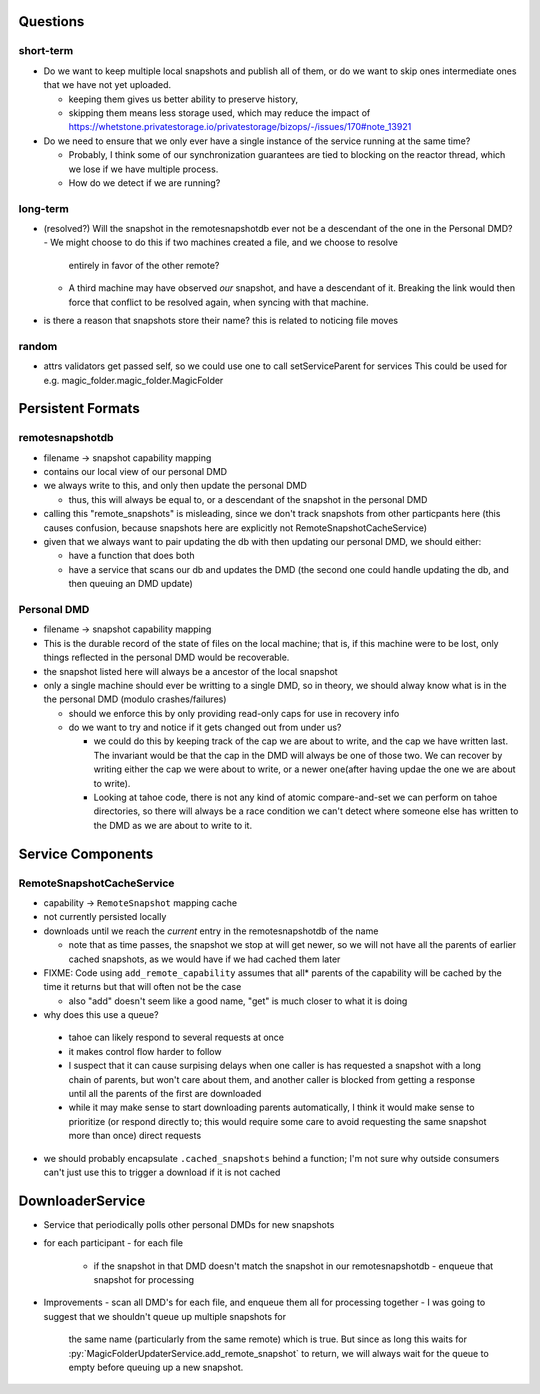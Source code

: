 Questions
=========

short-term
----------

- Do we want to keep multiple local snapshots and publish all of them, or do we
  want to skip ones intermediate ones that we have not yet uploaded.

  - keeping them gives us better ability to preserve history,
  - skipping them means less storage used, which may reduce the impact of 
    https://whetstone.privatestorage.io/privatestorage/bizops/-/issues/170#note_13921

- Do we need to ensure that we only ever have a single instance of the service
  running at the same time?

  - Probably, I think some of our synchronization guarantees are tied to
    blocking on the reactor thread, which we lose if we have multiple process.
  - How do we detect if we are running?

long-term
---------

- (resolved?) Will the snapshot in the remotesnapshotdb ever not be a descendant of the one in the Personal DMD?
  - We might choose to do this if two machines created a file, and we choose to resolve
    entirely in favor of the other remote?
  - A third machine may have observed *our* snapshot, and have a descendant of it. Breaking
    the link would then force that conflict to be resolved again, when syncing with that
    machine.
- is there a reason that snapshots store their name? this is related to noticing file moves

random
------
- attrs validators get passed self, so we could use one to call setServiceParent for services
  This could be used for e.g. magic_folder.magic_folder.MagicFolder

Persistent Formats
==================

remotesnapshotdb
----------------
- filename -> snapshot capability mapping
- contains our local view of our personal DMD

- we always write to this, and only then update the personal DMD

  - thus, this will always be equal to, or a descendant of the
    snapshot in the personal DMD

- calling this "remote_snapshots" is misleading, since we don't track snapshots
  from other particpants here (this causes confusion, because snapshots here are
  explicitly not RemoteSnapshotCacheService)
- given that we always want to pair updating the db with then updating our
  personal DMD, we should either:

  - have a function that does both
  - have a service that scans our db and updates the DMD
    (the second one could handle updating the db, and then queuing an DMD update)

Personal DMD
------------

- filename -> snapshot capability mapping
- This is the durable record of the state of files on the local machine; that is,
  if this machine were to be lost, only things reflected in the personal DMD would
  be recoverable.
- the snapshot listed here will always be a ancestor of the local snapshot
- only a single machine should ever be writting to a single DMD, so in theory, we
  should alway know what is in the the personal DMD (modulo crashes/failures)
  
  - should we enforce this by only providing read-only caps for use in recovery info
  - do we want to try and notice if it gets changed out from under us?

    - we could do this by keeping track of the cap we are about to write, and
      the cap we have written last. The invariant would be that the cap in the
      DMD will always be one of those two. We can recover by writing either the
      cap we were about to write, or a newer one(after having updae the one we
      are about to write).
    - Looking at tahoe code, there is not any kind of atomic compare-and-set we
      can perform on tahoe directories, so there will always be a race condition
      we can't detect where someone else has written to the DMD as we are about
      to write to it.


Service Components
==================

RemoteSnapshotCacheService
--------------------------
- capability ->  ``RemoteSnapshot``  mapping cache
- not currently persisted locally
- downloads until we reach the *current* entry in the remotesnapshotdb of the name

  - note that as time passes, the snapshot we stop at will get newer, so we
    will not have all the parents of earlier cached snapshots, as we would have
    if we had cached them later

- FIXME: Code using ``add_remote_capability`` assumes that all\* parents of the capability
  will be cached by the time it returns but that will often not be the case

  - also "add" doesn't seem like a good name, "get" is much closer to what it is doing

- why does this use a queue?

 - tahoe can likely respond to several requests at once
 - it makes control flow harder to follow
 - I suspect that it can cause surpising delays when one caller is has requested
   a snapshot with a long chain of parents, but won't care about them, and another
   caller is blocked from getting a response until all the parents of the first are
   downloaded
 - while it may make sense to start downloading parents automatically, I think it
   would make sense to prioritize (or respond directly to; this would require some
   care to avoid requesting the same snapshot more than once) direct requests

- we should probably encapsulate ``.cached_snapshots`` behind a function; I'm not
  sure why outside consumers can't just use this to trigger a download if it is not cached

DownloaderService
=================

- Service that periodically polls other personal DMDs for new snapshots
- for each participant
  - for each file
    - if the snapshot in that DMD doesn't match the snapshot in our remotesnapshotdb
      - enqueue that snapshot for processing
- Improvements
  - scan all DMD's for each file, and enqueue them all for processing together
  - I was going to suggest that we shouldn't queue up multiple snapshots for
    the same name (particularly from the same remote) which is true. But since
    as long this waits for :py:`MagicFolderUpdaterService.add_remote_snapshot`
    to return, we will always wait for the queue to empty before queuing up a new
    snapshot.
